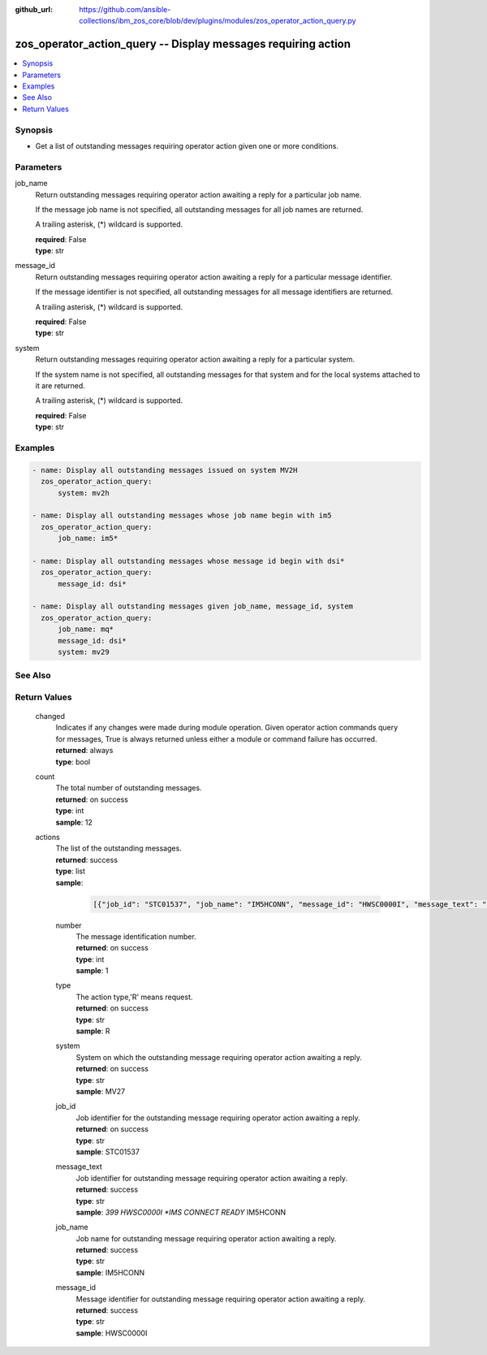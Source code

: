 
:github_url: https://github.com/ansible-collections/ibm_zos_core/blob/dev/plugins/modules/zos_operator_action_query.py

.. _zos_operator_action_query_module:


zos_operator_action_query -- Display messages requiring action
==============================================================



.. contents::
   :local:
   :depth: 1


Synopsis
--------
- Get a list of outstanding messages requiring operator action given one or more conditions.





Parameters
----------


     
job_name
  Return outstanding messages requiring operator action awaiting a reply for a particular job name.

  If the message job name is not specified, all outstanding messages for all job names are returned.

  A trailing asterisk, (*) wildcard is supported.


  | **required**: False
  | **type**: str


     
message_id
  Return outstanding messages requiring operator action awaiting a reply for a particular message identifier.

  If the message identifier is not specified, all outstanding messages for all message identifiers are returned.

  A trailing asterisk, (*) wildcard is supported.


  | **required**: False
  | **type**: str


     
system
  Return outstanding messages requiring operator action awaiting a reply for a particular system.

  If the system name is not specified, all outstanding messages for that system and for the local systems attached to it are returned.

  A trailing asterisk, (*) wildcard is supported.


  | **required**: False
  | **type**: str




Examples
--------

.. code-block:: yaml+jinja

   
   - name: Display all outstanding messages issued on system MV2H
     zos_operator_action_query:
         system: mv2h

   - name: Display all outstanding messages whose job name begin with im5
     zos_operator_action_query:
         job_name: im5*

   - name: Display all outstanding messages whose message id begin with dsi*
     zos_operator_action_query:
         message_id: dsi*

   - name: Display all outstanding messages given job_name, message_id, system
     zos_operator_action_query:
         job_name: mq*
         message_id: dsi*
         system: mv29






See Also
--------

.. seealso::

   - :ref:`zos_operator_module`



Return Values
-------------


   
                              
       changed
        | Indicates if any changes were made during module operation. Given operator action commands query for messages, True is always returned unless either a module or command failure has occurred.
      
        | **returned**: always
        | **type**: bool
      
      
                              
       count
        | The total number of outstanding messages.
      
        | **returned**: on success
        | **type**: int
        | **sample**: 12

            
      
      
                              
       actions
        | The list of the outstanding messages.
      
        | **returned**: success
        | **type**: list      
        | **sample**:

              .. code-block::

                       [{"job_id": "STC01537", "job_name": "IM5HCONN", "message_id": "HWSC0000I", "message_text": "*399 HWSC0000I *IMS CONNECT READY* IM5HCONN", "number": "001", "system": "MV27", "type": "R"}, {"job_id": "STC01533", "job_name": "IM5HCTRL", "message_id": "DFS3139I", "message_text": "*400 DFS3139I IMS INITIALIZED, AUTOMATIC RESTART PROCEEDING IM5H", "number": "002", "system": "MV27", "type": "R"}]
            
              
   
                              
        number
          | The message identification number.
      
          | **returned**: on success
          | **type**: int
          | **sample**: 1

            
      
      
                              
        type
          | The action type,'R' means request.
      
          | **returned**: on success
          | **type**: str
          | **sample**: R

            
      
      
                              
        system
          | System on which the outstanding message requiring operator action awaiting a reply.
      
          | **returned**: on success
          | **type**: str
          | **sample**: MV27

            
      
      
                              
        job_id
          | Job identifier for the outstanding message requiring operator action awaiting a reply.
      
          | **returned**: on success
          | **type**: str
          | **sample**: STC01537

            
      
      
                              
        message_text
          | Job identifier for outstanding message requiring operator action awaiting a reply.
      
          | **returned**: success
          | **type**: str
          | **sample**: *399 HWSC0000I *IMS CONNECT READY* IM5HCONN

            
      
      
                              
        job_name
          | Job name for outstanding message requiring operator action awaiting a reply.
      
          | **returned**: success
          | **type**: str
          | **sample**: IM5HCONN

            
      
      
                              
        message_id
          | Message identifier for outstanding message requiring operator action awaiting a reply.
      
          | **returned**: success
          | **type**: str
          | **sample**: HWSC0000I

            
      
        
      
        
